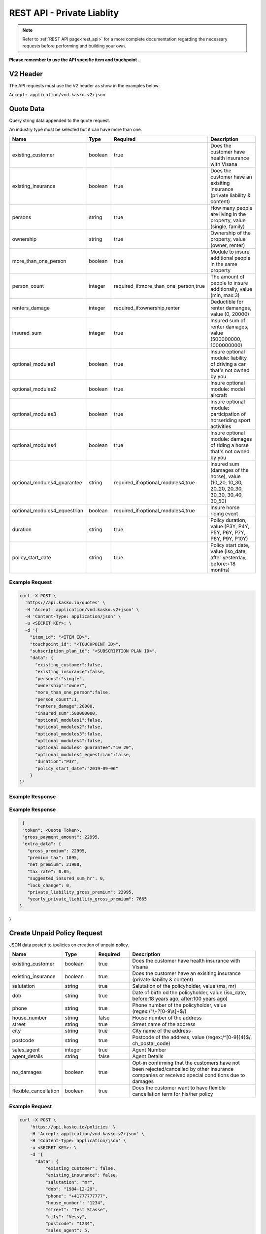 REST API - Private Liablity
========

.. note::  Refer to :ref:`REST API page<rest_api>` for a more complete documentation regarding the necessary requests before performing and building your own.

**Please remember to use the API specific item and touchpoint .**

V2 Header
----------

The API requests must use the V2 header as show in the examples below:

``Accept: application/vnd.kasko.v2+json``

Quote Data
----------
Query string data appended to the quote request.

An industry type must be selected but it can have more than one.   

.. csv-table::
   :header: "Name", "Type", "Required", "Description"
   :widths: 20, 20, 20, 80

   existing_customer,boolean,true,Does the customer have health insurance with Visana
   existing_insurance,boolean,true,Does the customer have an exisiting insurance (private liability & content)
   persons,string,true,"How many people are living in the property, value (single, family)"
   ownership,string,true,"Ownership of the property, value (owner, renter)"
   more_than_one_person,boolean,true,Module to insure additional people in the same property
   person_count,integer,"required_if:more_than_one_person,true","The amount of people to insure additionally, value (min, max:3)"
   renters_damage,integer,"required_if:ownership,renter","Deductible for renter damanges, value (0, 20000)"
   insured_sum,integer,true,"Insured sum of renter damages, value (500000000, 1000000000)"
   optional_modules1,boolean,true,Insure optional module: liability of driving a car that's not owned by you
   optional_modules2,boolean,true,Insure optional module: model aircraft
   optional_modules3,boolean,true,Insure optional module: participation of horseriding sport activities
   optional_modules4,boolean,true,Insure optional module: damages of riding a horse that's not owned by you
   optional_modules4_guarantee,string,"required_if:optional_modules4,true","Insured sum (damages of the horse), value (10_20, 10_30, 20_20, 20_30, 30_30, 30_40, 30_50)"
   optional_modules4_equestrian,boolean,"required_if:optional_modules4,true",Insure horse riding event
   duration,string,true,"Policy duration, value (P3Y, P4Y, P5Y, P6Y, P7Y, P8Y, P9Y, P10Y)"
   policy_start_date,string,true,"Policy start date, value (iso_date, after:yesterday, before:+18 months)"


Example Request
~~~~~~~~~~~~~~~

.. code:: bash

    curl -X POST \
      'https://api.kasko.io/quotes' \
      -H 'Accept: application/vnd.kasko.v2+json' \
      -H 'Content-Type: application/json' \
      -u <SECRET KEY>: \
      -d '{
        "item_id": "<ITEM ID>",
        "touchpoint_id": "<TOUCHPOINT ID>",
        "subscription_plan_id": "<SUBSCRIPTION PLAN ID>",
        "data": {
          "existing_customer":false,
          "existing_insurance":false,
          "persons":"single",
          "ownership":"owner",
          "more_than_one_person":false,
          "person_count":1,
          "renters_damage":20000,
          "insured_sum":500000000,
          "optional_modules1":false,
          "optional_modules2":false,
          "optional_modules3":false,
          "optional_modules4":false,
          "optional_modules4_guarantee":"10_20",
          "optional_modules4_equestrian":false,
          "duration":"P3Y",
          "policy_start_date":"2019-09-06"
        }
    }'

Example Response
~~~~~~~~~~~~~~~~

.. code:: javascript

Example Response
~~~~~~~~~~~~~~~~

.. code:: javascript

      {
      "token": <Quote Token>,
      "gross_payment_amount": 22995,
      "extra_data": {
        "gross_premium": 22995,
        "premium_tax": 1095,
        "net_premium": 21900,
        "tax_rate": 0.05,
        "suggested_insured_sum_hr": 0,
        "lock_change": 0,
        "private_liability_gross_premium": 22995,
        "yearly_private_liability_gross_premium": 7665
     } 
}

Create Unpaid Policy Request
----------------------------
JSON data posted to /policies on creation of unpaid policy.

.. csv-table::
   :header: "Name", "Type", "Required", "Description"
   :widths: 20, 20, 20, 80

   existing_customer,boolean,true,Does the customer have health insurance with Visana
   existing_insurance,boolean,true,Does the customer have an exisiting insurance (private liability & content)
   salutation,string,true,"Salutation of the policyholder, value (ms, mr)"
   dob,string,true,"Date of birth od the policyholder, value (iso_date, before:18 years ago, after:100 years ago)"
   phone,string,true,"Phone number of the policyholder, value (regex:/^\\+?[0-9\\s]+$/)"
   house_number,string,false,House number of the address
   street,string,true,Street name of the address
   city,string,true,City name of the address
   postcode,string,true,"Postcode of the address, value (regex:/^[0-9]{4}$/, ch_postal_code)"
   sales_agent,integer,true,Agent Number
   agent_details,string,false,Agent Details
   no_damages,boolean,true,Opt-in confirming that the customers have not been rejected/cancelled  by other insurance companies or received special conditions due to damages
   flexible_cancellation,boolean,true,Does the customer want to have flexible cancellation term for his/her policy


Example Request
~~~~~~~~~~~~~~~

.. code:: bash

    curl -X POST \
        'https://api.kasko.io/policies' \
        -H 'Accept: application/vnd.kasko.v2+json' \
        -H 'Content-Type: application/json' \
        -u <SECRET KEY>: \
        -d '{
          "data": {
              "existing_customer": false,
              "existing_insurance": false,
              "salutation": "mr",
              "dob": "1984-12-29",
              "phone": "+41777777777",
              "house_number": "1234",
              "street": "Test Stasse",
              "city": "Vessy",
              "postcode": "1234",
              "sales_agent": 5,
              "no_damages": true,
              "flexible_cancellation": false
          },
          "email": "test@kasko.io",
          "first_name": "First name",
          "language": "de",
          "last_name": "Last name",
          "quote_token": "quote_token"
    }'

Example Response
~~~~~~~~~~~~~~~~

.. code:: javascript

    {
      "id": "Insurer Policy ID",
      "insurer_policy_id": "Policy ID",
      "payment_token": "TOKEN",
      "_links": {
        "_self": {
          "href": "https:\/\/api.kasko.io\/policies\/[Insurer Policy ID]"
        }
      }
    }

Convert offer to policy (payment)
---------------------------------

To create a policy you should convert offer to policy. In other words - make payment for the offer.
This can be done by making following request:

.. csv-table::
   :header: "Parameter", "Required", "Type", "Description"
   :widths: 20, 20, 20, 80

   "token",     "yes", "``string``", "The ``<PAYMENT TOKEN>`` returned by OfferResponse_."
   "policy_id", "yes", "``string``", "The 33 character long ``<POLICY ID>`` returned by OfferResponse_."
   "method",    "yes", "``string``", "Payment method ``invoice``."
   "provider",  "yes", "``string``", "Payment provider ``invoice``."
   "metadata.iban",  "yes", "``string``", "Agreed IBAN ."
   "metadata.bic",  "yes", "``string``", "Agreed BIC."

Example Request
~~~~~~~~~~~~~~~

.. code-block:: bash

    curl https://api.kasko.io/payments \
        -X POST \
        -u <YOUR SECRET API KEY>: \
        -H 'Content-Type: application/json' \
        -d '{
            "token": "<PAYMENT TOKEN>",
            "policy_id": "<POLICY ID>",
            "method": "invoice",
            "provider": "invoice",
            "metadata": {
                  "iban": "IBAN",
                  "bic": "BIC"
            }
        }'

NOTE. You should use ``<POLICY ID>`` and ``<PAYMENT TOKEN>`` from OfferResponse_. After payment is made, policy creation is asynchronous.
